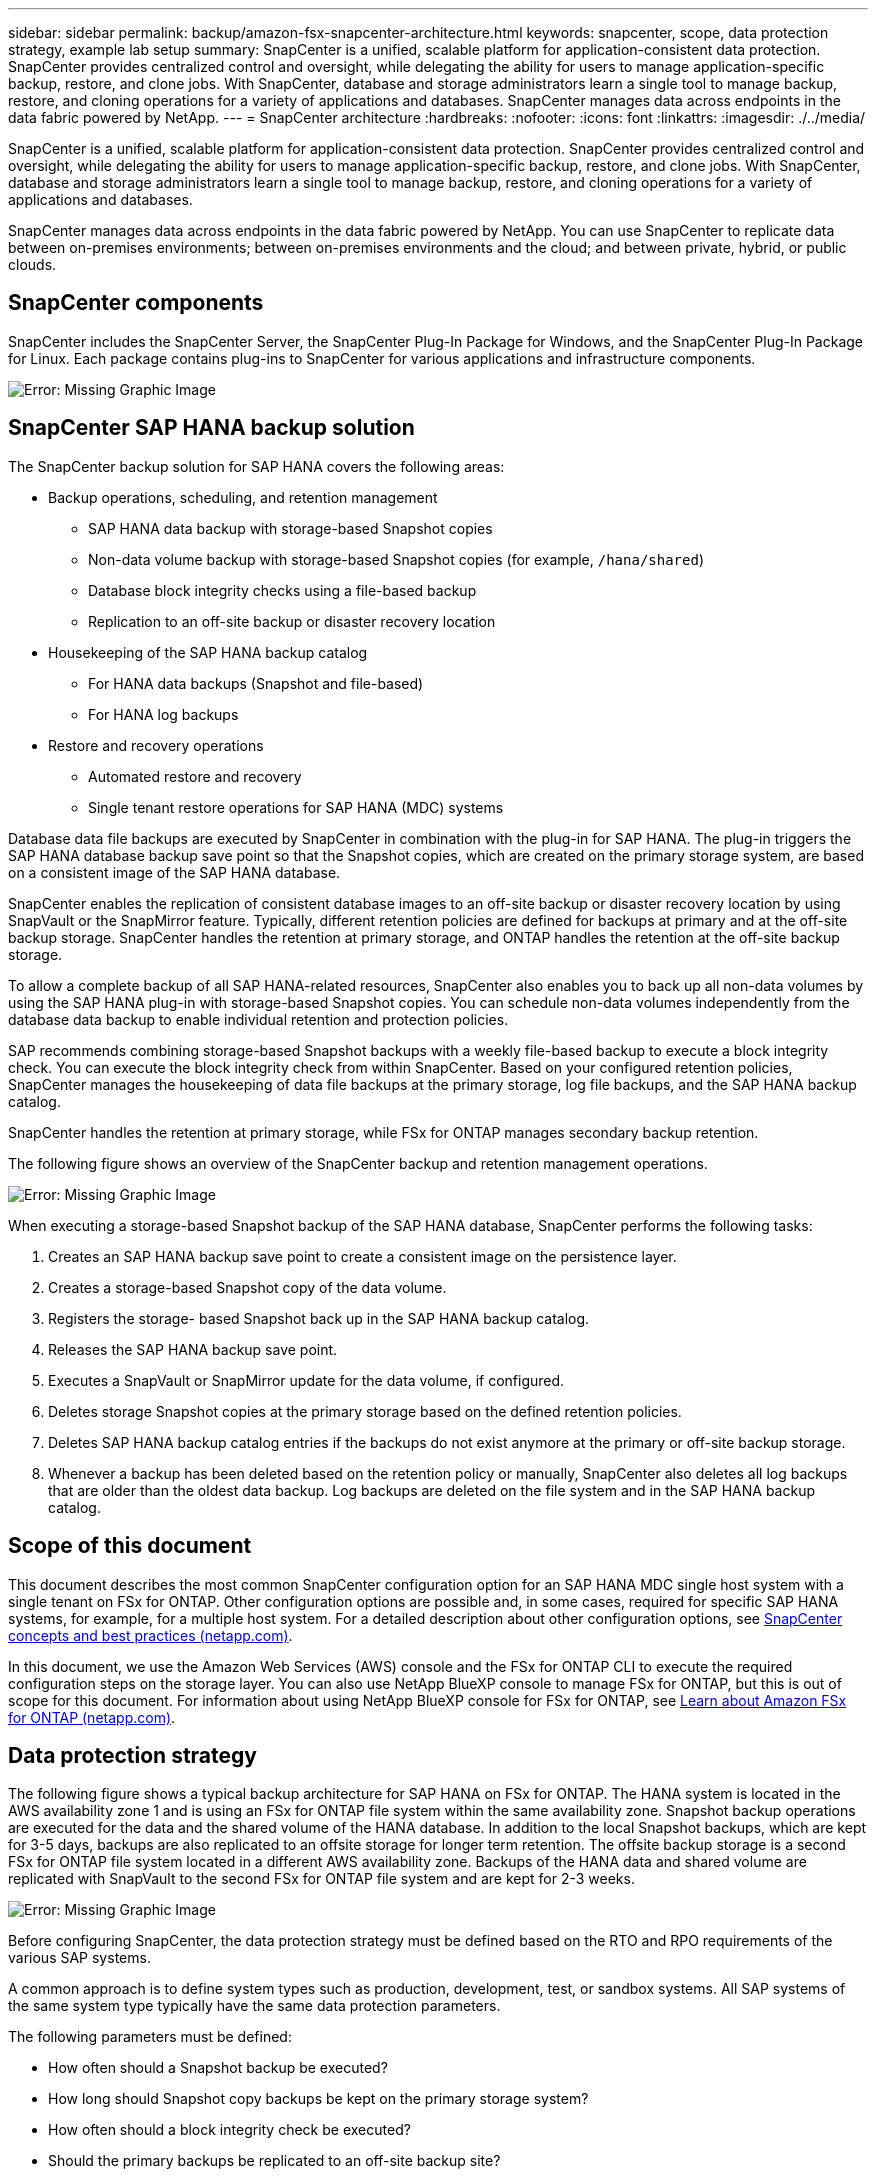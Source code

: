 ---
sidebar: sidebar
permalink: backup/amazon-fsx-snapcenter-architecture.html
keywords: snapcenter, scope, data protection strategy, example lab setup
summary: SnapCenter is a unified, scalable platform for application-consistent data protection. SnapCenter provides centralized control and oversight, while delegating the ability for users to manage application-specific backup, restore, and clone jobs. With SnapCenter, database and storage administrators learn a single tool to manage backup, restore, and cloning operations for a variety of applications and databases.  SnapCenter manages data across endpoints in the data fabric powered by NetApp.
---
= SnapCenter architecture
:hardbreaks:
:nofooter:
:icons: font
:linkattrs:
:imagesdir: ./../media/

//
// This file was created with NDAC Version 2.0 (August 17, 2020)
//
// 2022-05-13 09:40:18.248518
//

[.lead]
SnapCenter is a unified, scalable platform for application-consistent data protection. SnapCenter provides centralized control and oversight, while delegating the ability for users to manage application-specific backup, restore, and clone jobs. With SnapCenter, database and storage administrators learn a single tool to manage backup, restore, and cloning operations for a variety of applications and databases. 

SnapCenter manages data across endpoints in the data fabric powered by NetApp. You can use SnapCenter to replicate data between on-premises environments;  between on-premises environments and the cloud; and between private, hybrid, or public clouds.

== SnapCenter components

SnapCenter includes the SnapCenter Server, the SnapCenter Plug-In Package for Windows, and the SnapCenter Plug-In Package for Linux. Each package contains plug-ins to SnapCenter for various applications and infrastructure components.

image:amazon-fsx-image5.png[Error: Missing Graphic Image]

== SnapCenter SAP HANA backup solution

The SnapCenter backup solution for SAP HANA covers the following areas:

* Backup operations, scheduling, and retention management
** SAP HANA data backup with storage-based Snapshot copies
** Non-data volume backup with storage-based Snapshot copies (for example, `/hana/shared`)
** Database block integrity checks using a file-based backup
** Replication to an off-site backup or disaster recovery location
* Housekeeping of the SAP HANA backup catalog
** For HANA data backups (Snapshot and file-based)
** For HANA log backups
* Restore and recovery operations
** Automated restore and recovery
** Single tenant restore operations for SAP HANA (MDC) systems

Database data file backups are executed by SnapCenter in combination with the plug-in for SAP HANA. The plug-in triggers the SAP HANA database backup save point so that the Snapshot copies, which are created on the primary storage system, are based on a consistent image of the SAP HANA database.

SnapCenter enables the replication of consistent database images to an off-site backup or disaster recovery location by using SnapVault or the SnapMirror feature. Typically, different retention policies are defined for backups at primary and at the off-site backup storage. SnapCenter handles the retention at primary storage, and ONTAP handles the retention at the off-site backup storage.

To allow a complete backup of all SAP HANA-related resources, SnapCenter also enables you to back up all non-data volumes by using the SAP HANA plug-in with storage-based Snapshot copies. You can schedule non-data volumes independently from the database data backup to enable individual retention and protection policies.

SAP recommends combining storage-based Snapshot backups with a weekly file-based backup to execute a block integrity check. You can execute the block integrity check from within SnapCenter. Based on your configured retention policies, SnapCenter manages the housekeeping of data file backups at the primary storage, log file backups, and the SAP HANA backup catalog.

SnapCenter handles the retention at primary storage, while FSx for ONTAP manages secondary backup retention.

The following figure shows an overview of the SnapCenter backup and retention management operations.

image:amazon-fsx-image6.png[Error: Missing Graphic Image]

When executing a storage-based Snapshot backup of the SAP HANA database, SnapCenter performs the following tasks:

. Creates an SAP HANA backup save point to create a consistent image on the persistence layer.
. Creates a storage-based Snapshot copy of the data volume.
. Registers the storage- based Snapshot back up in the SAP HANA backup catalog.
. Releases the SAP HANA backup save point.
. Executes a SnapVault or SnapMirror update for the data volume, if configured.
. Deletes storage Snapshot copies at the primary storage based on the defined retention policies.
. Deletes SAP HANA backup catalog entries if the backups do not exist anymore at the primary or off-site backup storage.
. Whenever a backup has been deleted based on the retention policy or manually, SnapCenter also deletes all log backups that are older than the oldest data backup. Log backups are deleted on the file system and in the SAP HANA backup catalog.

== Scope of this document

This document describes the most common SnapCenter configuration option for an SAP HANA MDC single host system with a single tenant on FSx for ONTAP. Other configuration options are possible and, in some cases, required for specific SAP HANA systems, for example, for a multiple host system. For a detailed description about other configuration options, see https://docs.netapp.com/us-en/netapp-solutions-sap/backup/saphana-br-scs-snapcenter-concepts-and-best-practices.html[SnapCenter concepts and best practices (netapp.com)^].

In this document, we use the Amazon Web Services (AWS) console and the FSx for ONTAP CLI to execute the required configuration steps on the storage layer. You can also use NetApp BlueXP console to manage FSx for ONTAP,  but this is out of scope for this document. For information about using NetApp BlueXP console for FSx for ONTAP, see https://docs.netapp.com/us-en/occm/concept_fsx_aws.html[Learn about Amazon FSx for ONTAP (netapp.com)^].

== Data protection strategy

The following figure shows a typical backup architecture for SAP HANA on FSx for ONTAP. The HANA system is located in the AWS availability zone 1 and is using an FSx for ONTAP file system within the same availability zone. Snapshot backup operations are executed for the data and the shared volume of the HANA database. In addition to the local Snapshot backups, which are kept for 3-5 days, backups are also replicated to an offsite storage for longer term retention. The offsite backup storage is a second FSx for ONTAP file system located in a different AWS availability zone. Backups of the HANA data and shared volume are replicated with SnapVault to the second FSx for ONTAP file system and are kept for 2-3 weeks.

image:amazon-fsx-image7.png[Error: Missing Graphic Image]

Before configuring SnapCenter, the data protection strategy must be defined based on the RTO and RPO requirements of the various SAP systems.

A common approach is to define system types such as production, development, test, or sandbox systems. All SAP systems of the same system type typically have the same data protection parameters.

The following parameters must be defined:

* How often should a Snapshot backup be executed?
* How long should Snapshot copy backups be kept on the primary storage system?
* How often should a block integrity check be executed?
* Should the primary backups be replicated to an off-site backup site?
* How long should the backups be kept at the off-site backup storage?

The following table shows an example of data protection parameters for the system types: production, development, and test. For the production system, a high backup frequency has been defined, and the backups are replicated to an off-site backup site once per day. The test systems have lower requirements and no replication of the backups.

|===
|Parameters |Production systems |Development systems |Test systems

|Backup frequency
|Every 6 hours
|Every 6 hours
|Every 6 hours
|Primary retention
|3 days
|3 days
|3 days
|Block integrity check
|Once per week
|Once per week
|No
|Replication to off-site backup site
|Once per day
|Once per day
|No
|Off-site backup retention
|2 weeks
|2 weeks
|Not applicable
|===

The following table shows the policies that must be configured for the data protection parameters.

|===
|Parameters |Policy LocalSnap |Policy LocalSnapAndSnapVault |Policy BlockIntegrityCheck

|Backup type
|Snapshot based
|Snapshot based
|File based
|Schedule frequency
|Hourly
|Daily
|Weekly
|Primary retention
|Count = 12
|Count = 3
|Count = 1
|SnapVault replication
|No
|Yes
|Not applicable
|===

The policy `LocalSnapshot` is used for the production, development, and test systems to cover the local Snapshot backups with a retention of two days.

In the resource protection configuration, the schedule is defined differently for the system types:

* Production: Schedule every 4 hours.
* Development: Schedule every 4 hours.
* Test: Schedule every 4 hours.

The policy `LocalSnapAndSnapVault` is used for the production and development systems to cover the daily replication to the off-site backup storage.

In the resource protection configuration, the schedule is defined for production and development:

* Production: Schedule every day.
* Development: Schedule every day.The policy `BlockIntegrityCheck` is used for the production and development systems to cover the weekly block integrity check by using a file-based backup.

In the resource protection configuration, the schedule is defined for production and development:

* Production: Schedule every week.
* Development: Schedule every week.

For each individual SAP HANA database that uses the off-site backup policy, you must configure a protection relationship on the storage layer. The protection relationship defines which volumes are replicated and the retention of backups at the off-site backup storage.

With the following example, for each production and development system, a retention of two weeks is defined at the off-site backup storage.

In this example, protection policies and retention for SAP HANA database resources and non- data volume resources are not different.

== Example lab setup

The following lab setup was used as an example configuration for the rest of this document.

HANA system PFX:

* Single host MDC system with a single tenant
* HANA 2.0 SPS 6 revision 60
* SLES for SAP 15SP3

SnapCenter:

* Version 4.6
* HANA and Linux plug-in deployed on a HANA database host

FSx for ONTAP file systems:

* Two FSx for ONTAP file systems with a single storage virtual machine (SVM)
* Each FSx for ONTAP system in a different AWS availability zone
* HANA data volume replicated to the second FSx for ONTAP file system

image:amazon-fsx-image8.png[Error: Missing Graphic Image]

